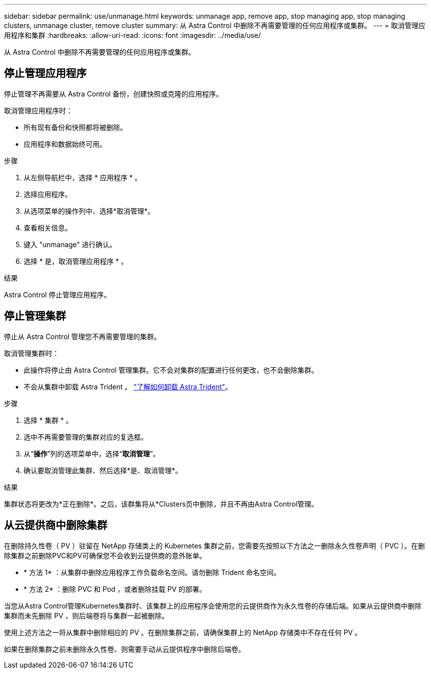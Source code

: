 ---
sidebar: sidebar 
permalink: use/unmanage.html 
keywords: unmanage app, remove app, stop managing app, stop managing clusters, unmanage cluster, remove cluster 
summary: 从 Astra Control 中删除不再需要管理的任何应用程序或集群。 
---
= 取消管理应用程序和集群
:hardbreaks:
:allow-uri-read: 
:icons: font
:imagesdir: ../media/use/


[role="lead"]
从 Astra Control 中删除不再需要管理的任何应用程序或集群。



== 停止管理应用程序

停止管理不再需要从 Astra Control 备份，创建快照或克隆的应用程序。

取消管理应用程序时：

* 所有现有备份和快照都将被删除。
* 应用程序和数据始终可用。


.步骤
. 从左侧导航栏中，选择 * 应用程序 * 。
. 选择应用程序。
. 从选项菜单的操作列中、选择*取消管理*。
. 查看相关信息。
. 键入 "unmanage" 进行确认。
. 选择 * 是，取消管理应用程序 * 。


.结果
Astra Control 停止管理应用程序。



== 停止管理集群

停止从 Astra Control 管理您不再需要管理的集群。

ifdef::gcp[]


NOTE: 在取消管理集群之前，您应取消管理与集群关联的应用程序。

作为最佳实践，我们建议您先从 Astra Control 中删除集群，然后再通过 GCP 将其删除。

endif::gcp[]

取消管理集群时：

* 此操作将停止由 Astra Control 管理集群。它不会对集群的配置进行任何更改，也不会删除集群。
* 不会从集群中卸载 Astra Trident 。 https://docs.netapp.com/us-en/trident/trident-managing-k8s/uninstall-trident.html["了解如何卸载 Astra Trident"^]。


.步骤
. 选择 * 集群 * 。
. 选中不再需要管理的集群对应的复选框。
. 从“*操作*”列的选项菜单中，选择“*取消管理*”。
. 确认要取消管理此集群、然后选择*是、取消管理*。


.结果
集群状态将更改为*正在删除*。之后，该群集将从*Clusters页中删除，并且不再由Astra Control管理。



== 从云提供商中删除集群

在删除持久性卷（ PV ）驻留在 NetApp 存储类上的 Kubernetes 集群之前，您需要先按照以下方法之一删除永久性卷声明（ PVC ）。在删除集群之前删除PVC和PV可确保您不会收到云提供商的意外账单。

* * 方法 1* ：从集群中删除应用程序工作负载命名空间。请勿删除 Trident 命名空间。
* * 方法 2* ：删除 PVC 和 Pod ，或者删除挂载 PV 的部署。


当您从Astra Control管理Kubernetes集群时、该集群上的应用程序会使用您的云提供商作为永久性卷的存储后端。如果从云提供商中删除集群而未先删除 PV ，则后端卷将与集群一起被删除。

使用上述方法之一将从集群中删除相应的 PV 。在删除集群之前，请确保集群上的 NetApp 存储类中不存在任何 PV 。

如果在删除集群之前未删除永久性卷、则需要手动从云提供程序中删除后端卷。
